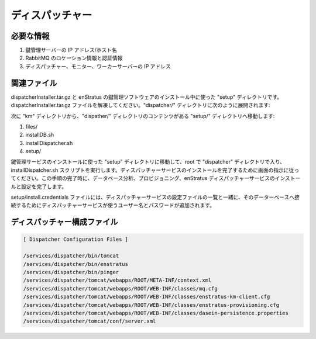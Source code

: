 ..
    Dispatcher
    ----------

ディスパッチャー
----------------

..
    Required Knowledge
    ~~~~~~~~~~~~~~~~~~

必要な情報
~~~~~~~~~~

..
    #. IP address/hostname of Key Managment server
    #. Credentials and location information for Rabbit MQ
    #. IP addresses of dispatcher, monitor, and worker servers

#. 鍵管理サーバーの IP アドレス/ホスト名
#. RabbitMQ のロケーション情報と認証情報
#. ディスパッチャー、モニター、ワーカーサーバーの IP アドレス

..
    Relevant files 
    ~~~~~~~~~~~~~~

関連ファイル
~~~~~~~~~~~~

..
    dispatcherInstaller.tar.gz and the setup directory used during the installation of the
    enStratus Key Management software.  Extract the dispatcherInstaller.tar.gz file. There
    will be a dispatcher/ directory containing the following items:

dispatcherInstaller.tar.gz と enStratus の鍵管理ソフトウェアのインストール中に使った "setup" ディレクトリです。dispatcherInstaller.tar.gz ファイルを解凍してください。"dispatcher/" ディレクトリに次のように展開されます:

..
    Next, move the setup/ directory from the km directory, so that the contents of the
    dispatcher/ directory are, after this step:

次に "km" ディレクトリから、"dispather/" ディレクトリのコンテンツがある "setup/" ディレクトリへ移動します:

#. files/
#. installDB.sh
#. installDispatcher.sh
#. setup/

..
    Move the setup directory that was used during the installation of the key management
    service into the dispatcher directory and, as root, execute the installDispatcher.sh
    script. Follow the prompts to complete the installation of the dispatcher service.  Upon
    completion of this step, you will have installed and configured the enStratus dispatcher
    service and the provisioning and analytics databases.  

鍵管理サービスのインストールに使った "setup" ディレクトリに移動して、root で "dispatcher" ディレクトリで入り、installDispatcher.sh スクリプトを実行します。ディスパッチャーサービスのインストールを完了するために画面の指示に従ってください。この手順の完了時に、データベース分析、プロビジョニング、enStratus ディスパッチャーサービスのインストールと設定を完了します。

..
    The setup/install.credentials file will be appended with the username and password used by
    the dispatcher service to connect to its database along with a list of the configuration
    files used to configure the dispatcher service.

setup/install.credentials ファイルには、ディスパッチャーサービスの設定ファイルの一覧と一緒に、そのデーターベースへ接続するためにディスパッチャーサービスが使うユーザー名とパスワードが追加されます。

..
    Dispatcher Configuration Files
    ~~~~~~~~~~~~~~~~~~~~~~~~~~~~~~

ディスパッチャー構成ファイル
~~~~~~~~~~~~~~~~~~~~~~~~~~~~

.. code-block:: none

  [ Dispatcher Configuration Files ]

  /services/dispatcher/bin/tomcat
  /services/dispatcher/bin/enstratus
  /services/dispatcher/bin/pinger
  /services/dispatcher/tomcat/webapps/ROOT/META-INF/context.xml
  /services/dispatcher/tomcat/webapps/ROOT/WEB-INF/classes/mq.cfg
  /services/dispatcher/tomcat/webapps/ROOT/WEB-INF/classes/enstratus-km-client.cfg
  /services/dispatcher/tomcat/webapps/ROOT/WEB-INF/classes/enstratus-provisioning.cfg
  /services/dispatcher/tomcat/webapps/ROOT/WEB-INF/classes/dasein-persistence.properties
  /services/dispatcher/tomcat/conf/server.xml
